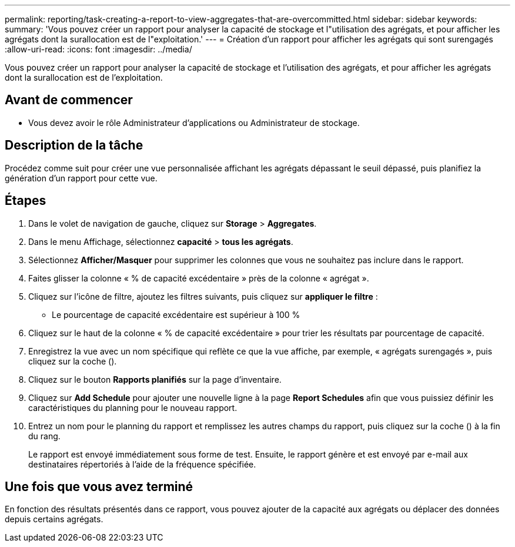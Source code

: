 ---
permalink: reporting/task-creating-a-report-to-view-aggregates-that-are-overcommitted.html 
sidebar: sidebar 
keywords:  
summary: 'Vous pouvez créer un rapport pour analyser la capacité de stockage et l"utilisation des agrégats, et pour afficher les agrégats dont la surallocation est de l"exploitation.' 
---
= Création d'un rapport pour afficher les agrégats qui sont surengagés
:allow-uri-read: 
:icons: font
:imagesdir: ../media/


[role="lead"]
Vous pouvez créer un rapport pour analyser la capacité de stockage et l'utilisation des agrégats, et pour afficher les agrégats dont la surallocation est de l'exploitation.



== Avant de commencer

* Vous devez avoir le rôle Administrateur d'applications ou Administrateur de stockage.




== Description de la tâche

Procédez comme suit pour créer une vue personnalisée affichant les agrégats dépassant le seuil dépassé, puis planifiez la génération d'un rapport pour cette vue.



== Étapes

. Dans le volet de navigation de gauche, cliquez sur *Storage* > *Aggregates*.
. Dans le menu Affichage, sélectionnez *capacité* > *tous les agrégats*.
. Sélectionnez *Afficher/Masquer* pour supprimer les colonnes que vous ne souhaitez pas inclure dans le rapport.
. Faites glisser la colonne « % de capacité excédentaire » près de la colonne « agrégat ».
. Cliquez sur l'icône de filtre, ajoutez les filtres suivants, puis cliquez sur *appliquer le filtre* :
+
** Le pourcentage de capacité excédentaire est supérieur à 100 %


. Cliquez sur le haut de la colonne « % de capacité excédentaire » pour trier les résultats par pourcentage de capacité.
. Enregistrez la vue avec un nom spécifique qui reflète ce que la vue affiche, par exemple, « agrégats surengagés », puis cliquez sur la coche (image:../media/blue-check.gif[""]).
. Cliquez sur le bouton *Rapports planifiés* sur la page d'inventaire.
. Cliquez sur *Add Schedule* pour ajouter une nouvelle ligne à la page *Report Schedules* afin que vous puissiez définir les caractéristiques du planning pour le nouveau rapport.
. Entrez un nom pour le planning du rapport et remplissez les autres champs du rapport, puis cliquez sur la coche (image:../media/blue-check.gif[""]) à la fin du rang.
+
Le rapport est envoyé immédiatement sous forme de test. Ensuite, le rapport génère et est envoyé par e-mail aux destinataires répertoriés à l'aide de la fréquence spécifiée.





== Une fois que vous avez terminé

En fonction des résultats présentés dans ce rapport, vous pouvez ajouter de la capacité aux agrégats ou déplacer des données depuis certains agrégats.
